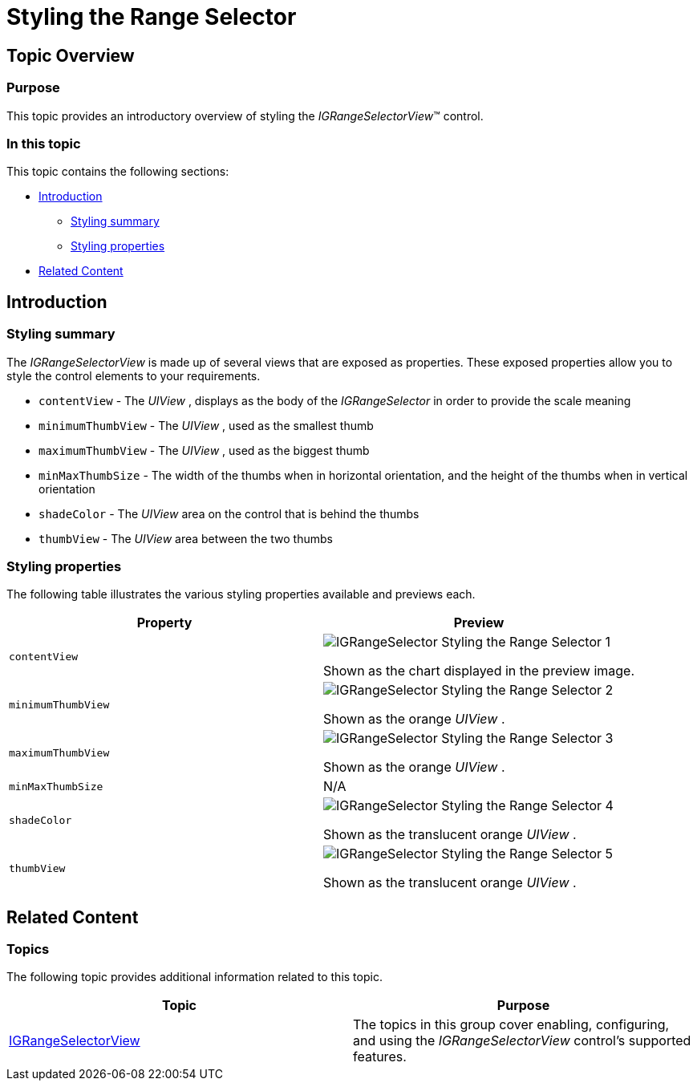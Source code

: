 ﻿////

|metadata|
{
    "name": "igrangeselectorview-styling-range-selector",
    "tags": ["Getting Started","How Do I","Styling"],
    "controlName": ["IGRangeSelectorView"],
    "guid": "96d6421d-41c7-4163-9b28-d7eecbf6cd1a",  
    "buildFlags": [],
    "createdOn": "2013-09-25T12:33:25.4497434Z"
}
|metadata|
////

= Styling the Range Selector

== Topic Overview

=== Purpose

This topic provides an introductory overview of styling the  _IGRangeSelectorView_™ control.

=== In this topic

This topic contains the following sections:

* <<_Ref324841248, Introduction >>

** <<_Ref215796828,Styling summary>>
** <<_Ref240944501,Styling properties>>

* <<_Ref215823716, Related Content >>

[[_Ref324841248]]
== Introduction

[[_Ref215796828]]

=== Styling summary

The  _IGRangeSelectorView_   is made up of several views that are exposed as properties. These exposed properties allow you to style the control elements to your requirements.

* `contentView` - The  _UIView_  , displays as the body of the  _IGRangeSelector_   in order to provide the scale meaning
* `minimumThumbView` - The  _UIView_  , used as the smallest thumb
* `maximumThumbView` - The  _UIView_  , used as the biggest thumb
* `minMaxThumbSize` - The width of the thumbs when in horizontal orientation, and the height of the thumbs when in vertical orientation
* `shadeColor` - The  _UIView_   area on the control that is behind the thumbs
* `thumbView` - The  _UIView_   area between the two thumbs

[[_Ref240944501]]

=== Styling properties

The following table illustrates the various styling properties available and previews each.

[options="header", cols="a,a"]
|====
|Property|Preview

|`contentView`
|image::images/IGRangeSelector_-_Styling_the_Range_Selector_1.png[] 

Shown as the chart displayed in the preview image.

|`minimumThumbView`
|image::images/IGRangeSelector_-_Styling_the_Range_Selector_2.png[] 

Shown as the orange _UIView_ .

|`maximumThumbView`
|image::images/IGRangeSelector_-_Styling_the_Range_Selector_3.png[] 

Shown as the orange _UIView_ .

|`minMaxThumbSize`
|N/A

|`shadeColor`
|image::images/IGRangeSelector_-_Styling_the_Range_Selector_4.png[] 

Shown as the translucent orange _UIView_ .

|`thumbView`
|image::images/IGRangeSelector_-_Styling_the_Range_Selector_5.png[] 

Shown as the translucent orange _UIView_ .

|====

[[_Ref324841253]]
[[_Ref215823716]]
== Related Content

=== Topics

The following topic provides additional information related to this topic.

[options="header", cols="a,a"]
|====
|Topic|Purpose

| link:igrangeselectorview.html[IGRangeSelectorView]
|The topics in this group cover enabling, configuring, and using the _IGRangeSelectorView_ control’s supported features.

|====